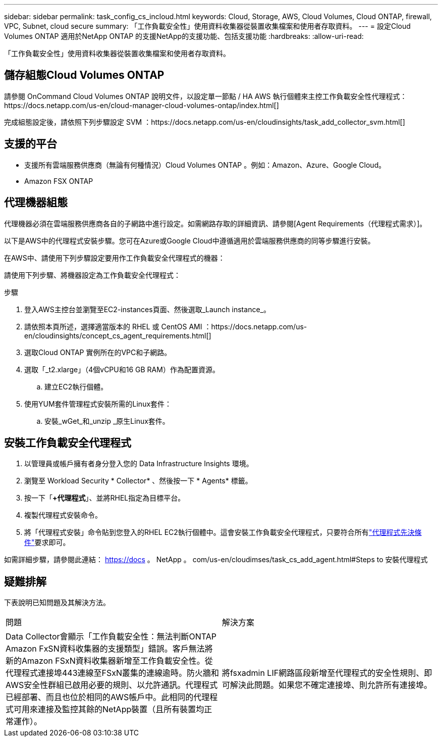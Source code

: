 ---
sidebar: sidebar 
permalink: task_config_cs_incloud.html 
keywords: Cloud, Storage, AWS, Cloud Volumes, Cloud ONTAP, firewall, VPC, Subnet,  cloud secure 
summary: 「工作負載安全性」使用資料收集器從裝置收集檔案和使用者存取資料。 
---
= 設定Cloud Volumes ONTAP 適用於NetApp ONTAP 的支援NetApp的支援功能、包括支援功能
:hardbreaks:
:allow-uri-read: 


[role="lead"]
「工作負載安全性」使用資料收集器從裝置收集檔案和使用者存取資料。



== 儲存組態Cloud Volumes ONTAP

請參閱 OnCommand Cloud Volumes ONTAP 說明文件，以設定單一節點 / HA AWS 執行個體來主控工作負載安全性代理程式：https://docs.netapp.com/us-en/cloud-manager-cloud-volumes-ontap/index.html[]

完成組態設定後，請依照下列步驟設定 SVM ：https://docs.netapp.com/us-en/cloudinsights/task_add_collector_svm.html[]



== 支援的平台

* 支援所有雲端服務供應商（無論有何種情況）Cloud Volumes ONTAP 。例如：Amazon、Azure、Google Cloud。
* Amazon FSX ONTAP




== 代理機器組態

代理機器必須在雲端服務供應商各自的子網路中進行設定。如需網路存取的詳細資訊、請參閱[Agent Requirements（代理程式需求）]。

以下是AWS中的代理程式安裝步驟。您可在Azure或Google Cloud中遵循適用於雲端服務供應商的同等步驟進行安裝。

在AWS中、請使用下列步驟設定要用作工作負載安全代理程式的機器：

請使用下列步驟、將機器設定為工作負載安全代理程式：

.步驟
. 登入AWS主控台並瀏覽至EC2-instances頁面、然後選取_Launch instance_。
. 請依照本頁所述，選擇適當版本的 RHEL 或 CentOS AMI ：https://docs.netapp.com/us-en/cloudinsights/concept_cs_agent_requirements.html[]
. 選取Cloud ONTAP 實例所在的VPC和子網路。
. 選取「_t2.xlarge」（4個vCPU和16 GB RAM）作為配置資源。
+
.. 建立EC2執行個體。


. 使用YUM套件管理程式安裝所需的Linux套件：
+
.. 安裝_wGet_和_unzip _原生Linux套件。






== 安裝工作負載安全代理程式

. 以管理員或帳戶擁有者身分登入您的 Data Infrastructure Insights 環境。
. 瀏覽至 Workload Security * Collector* 、然後按一下 * Agents* 標籤。
. 按一下「*+代理程式*」、並將RHEL指定為目標平台。
. 複製代理程式安裝命令。
. 將「代理程式安裝」命令貼到您登入的RHEL EC2執行個體中。這會安裝工作負載安全代理程式，只要符合所有link:concept_cs_agent_requirements.html["代理程式先決條件"]要求即可。


如需詳細步驟，請參閱此連結： https://docs 。 NetApp 。 com/us-en/cloudimses/task_cs_add_agent.html#Steps to 安裝代理程式



== 疑難排解

下表說明已知問題及其解決方法。

|===


| 問題 | 解決方案 


| Data Collector會顯示「工作負載安全性：無法判斷ONTAP Amazon FxSN資料收集器的支援類型」錯誤。客戶無法將新的Amazon FSxN資料收集器新增至工作負載安全性。從代理程式連接埠443連線至FSxN叢集的連線逾時。防火牆和AWS安全性群組已啟用必要的規則、以允許通訊。代理程式已經部署、而且也位於相同的AWS帳戶中。此相同的代理程式可用來連接及監控其餘的NetApp裝置（且所有裝置均正常運作）。 | 將fsxadmin LIF網路區段新增至代理程式的安全性規則、即可解決此問題。如果您不確定連接埠、則允許所有連接埠。 
|===